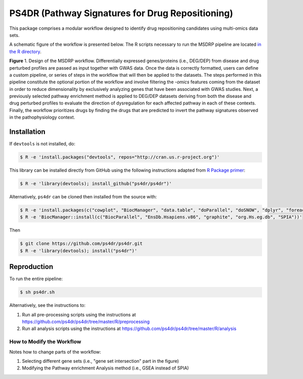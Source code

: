 PS4DR (Pathway Signatures for Drug Repositioning)
=================================================
This package comprises a modular workflow designed to identify drug repositioning candidates using multi-omics data
sets.

A schematic figure of the workflow is presented below. The R scripts necessary to run the MSDRP pipeline are located
`in the R directory <https://github.com/ps4dr/ps4dr/tree/master/R>`_.

.. image:: https://github.com/ps4dr/ps4dr/blob/master/data/img/workflow.jpg
    :width: 500px

**Figure** 1. Design of the MSDRP workflow. Differentially expressed genes/proteins (i.e., DEG/DEP) from disease and
drug perturbed profiles are passed as input together with GWAS data. Once the data is correctly formatted, users can
define a custom pipeline, or series of steps in the workflow that will then be applied to the datasets. The steps
performed in this pipeline constitute the optional portion of the workflow and involve filtering the *-omics* features
coming from the dataset in order to reduce dimensionality by exclusively analyzing genes that have been associated with
GWAS studies. Next, a previously selected pathway enrichment method is applied to DEG/DEP datasets deriving from both
the disease and drug perturbed profiles to evaluate the direction of dysregulation for each affected pathway in each of
these contexts. Finally, the workflow prioritizes drugs by finding the drugs that are predicted to invert the pathway
signatures observed in the pathophysiology context.

Installation
------------
If ``devtools`` is not installed, do:

.. code-block:: sh

   $ R -e 'install.packages("devtools", repos="http://cran.us.r-project.org")'

This library can be installed directly from GitHub using the following instructions adapted
from `R Package primer <https://kbroman.org/pkg_primer/pages/github.html>`_:

.. code-block:: sh

   $ R -e 'library(devtools); install_github("ps4dr/ps4dr")'

Alternatively, ``ps4dr`` can be cloned then installed from the source with:

.. code-block:: sh

   $ R -e 'install.packages(c("cowplot", "BiocManager", "data.table", "doParallel", "doSNOW", "dplyr", "foreach", "gplots", "gridExtra", "httr", "jsonlite", "pROC", "RecordLinkage", "reshape", "riverplot", "tidyr", "tidyverse"))'
   $ R -e 'BiocManager::install(c("BiocParallel", "EnsDb.Hsapiens.v86", "graphite", "org.Hs.eg.db", "SPIA"))'

Then

.. code-block:: sh

   $ git clone https://github.com/ps4dr/ps4dr.git
   $ R -e 'library(devtools); install("ps4dr")'

Reproduction
------------
To run the entire pipeline:

.. code-block:: sh

   $ sh ps4dr.sh

Alternatively, see the instructions to:

1. Run all pre-processing scripts using the instructions at
   https://github.com/ps4dr/ps4dr/tree/master/R/preprocessing
2. Run all analysis scripts using the instructions at
   https://github.com/ps4dr/ps4dr/tree/master/R/analysis
   
How to Modify the Workflow
~~~~~~~~~~~~~~~~~~~~~~~~~~
Notes how to change parts of the workflow:

1. Selecting different gene sets (i.e., "gene set intersection" part in the figure)
2. Modifying the Pathway enrichment Analysis method (i.e., GSEA instead of SPIA)
